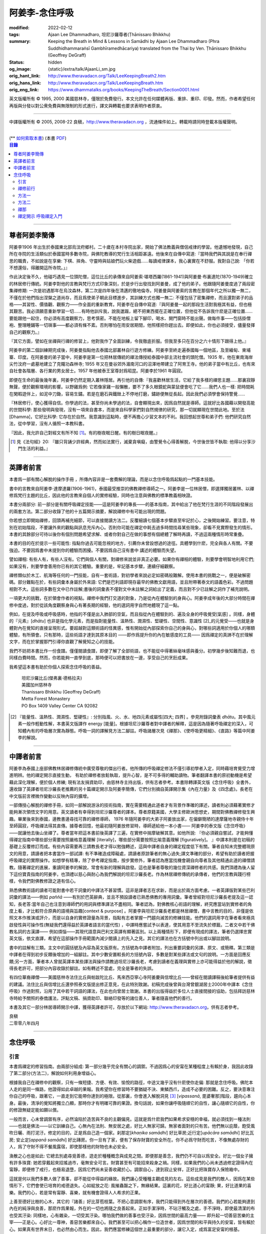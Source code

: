 阿姜李-念住呼吸
===============

:modified: 2022-02-12
:tags: Ajaan Lee Dhammadharo, 坦尼沙羅尊者(Ṭhānissaro Bhikkhu)
:summary: Keeping the Breath in Mind & Lessons in Samādhi
          by Ajaan Lee Dhammadharo (Phra Suddhidhammaraṅsī Gambhīramedhācariya)
          translated from the Thai by Ven. Ṭhānissaro Bhikkhu (Geoffrey DeGraff)
:status: hidden
:og_image: {static}/extra/talk/AjaanLi_sm.jpg
:orig_hant_link: http://www.theravadacn.org/Talk/LeeKeepingBreath2.htm
:orig_hans_link: http://www.theravadacn.org/Talk/LeeKeepingBreath.htm
:orig_eng_link: https://www.dhammatalks.org/books/KeepingTheBreath/Section0001.html


.. raw:: html

   <div class="columns">
     <div class="column has-background-grey-lighter is-two-thirds">

.. raw:: html

   <div class="container has-text-centered">
     <p class="title is-2">念住呼吸與禪定開示</p>
     [作者]阿姜李-達摩達羅
     <br>
     [英譯]坦尼沙羅尊者
     <br>
     [中譯]良稹
     <br>
     <strong>
       Keeping the Breath in Mind and Lessons in Samādhi
       <br>
       by Ajaan Lee Dhammadharo
       <br>
       Translated from the Thai by Ṭhānissaro Bhikkhu
     </strong>
   </div>

.. raw:: html

   </div>
   <div class="column has-background-light">

英文版權所有 © 1995, 2000 美國慈林寺，僅限於免費發行。本文允許在任何媒體再版、重排、重印、印發。然而，作者希望任何再版與分發以對公衆免費與無限制的形式進行，譯文與轉載也要求表明作者原衷。

----

中譯版權所有 © 2005, 2008-22 良稹，http://www.theravadacn.org ，流通條件如上。轉載時請同時登載本版權聲明。

.. raw:: html

   </div>
   </div>

----

.. container:: container has-text-right

   (\*\* `如何索取本書 <{filename}/pages/wave-books%zh-hant.rst>`_)   (本書 `PDF <{static}/extra/talk/pdf/LeeKeepingBreath-zh-hant.pdf>`__)

.. contents:: 目錄

----

.. https://stackoverflow.com/a/59447534
   Center image in Bulma

.. container:: columns is-flex is-centered

   .. image:: {static}/extra/talk/AjaanLeesitsmall.jpg
      :alt: 阿姜李

尊者阿姜李簡傳
++++++++++++++

阿姜李1906 年出生於泰國東北部烏汶府鄉村。二十歲在本村寺院出家，開始了佛法教義與僧侶戒律的學習。他遺憾地發現，自己所在寺院的生活類似於泰國當時多數寺院，與佛陀教導的梵行生活相距甚遠。他後來在自傳中寫道:『當時我們與其說是在奉行禪思的職責，不如說是在享樂: 下棋、摔角、守靈時與姑娘們玩火柴遊戲……每讀戒律課本，我心裏實在不舒服。我對自己說: 「你若不想還俗，得離開這所寺院。」』

作此決定後不久，他碰巧遇見一位頭陀僧，這位比丘的承傳來自阿姜索·堪塔西羅(1861-1941)與阿姜曼·布裏達陀(1870-1949)確立的林居修行傳統。阿姜李對他的言教與梵行方式印象深刻，於是步行出發找到阿姜曼，成了他的弟子。他跟隨阿姜曼度過了兩段密集禪修期: 一次是初遇那年在烏汶森林，第二次是四年後在清邁的徹地倫寺。阿姜曼與阿姜索的言教在那個年代之所以獨一無二，不僅在於他們指出涅槃之道尚存，而且爲使弟子朝此目標進步，其訓練方式也獨一無二: 不僅包括了密集禪修，而且還對弟子的品格——其習性、價值觀、觀察力——作全面的重新教育。阿姜李在自傳中寫道:『與阿姜曼一起的那段生活對我極其有益，但也極其艱苦。我必須願意重新學習一切……有時他訓斥我，說我邋蹋，總不把東西擺在正確位置，但他從不告訴我什麽是正確位置……要能跟他一起住，你必須有高度觀察力，思考慎密。不能在地板上留下腳印，喝水、開門窗時不能出聲。做每件事——包括掛僧袍、整理睡鋪等一切瑣事——都必須有條不紊。否則哪怕在雨安居期間，他照樣把你趕出去。即便如此，你也必須接受，儘量發揮自己的觀察力。』

『其它方面，譬如在坐禪與行禪的修習上，他對我作了全面訓練，令我徹底折服。但我至多只在百分之六十情形下跟得上他。』

阿姜李的第二個訓練期完成後，阿姜曼指點他去泰國北部叢林自行遊方修練。阿姜李至終走遍泰國每一個地區，及至緬甸、柬埔寨、印度。在阿姜曼的弟子當中，阿姜李是第一位把林居傳統的禪法傳授給泰國中部主流社會的頭陀僧。1935 年，他在東南海岸尖竹汶府一處墓地建立了克隴功森林寺; 1955 年又在曼谷郊外湄南河口的沼澤地帶建立了阿育王寺。他的弟子當中有比丘，也有來自社會各階層、各行業的男女居士。1957 年他被泰王室尊封爲昭昆。阿姜李於1961 年圓寂。

即便在生命的最後幾年裏，阿姜李仍然定期入叢林隱居。再引他的自傳:『我喜歡林居生活，它給了我多樣的禪思主題……那裏寂靜無聲，便於觀察環境的影響。以野雞爲例: 它若像家雞一般懶散，要不了多久眼鏡蛇與蒙鼠便會吃了它……我們人也一樣: 把時間耗在閑暇遊伴上，如泥中刀鋤，容易生鏽。若是在磨石與鐵銼上不停地打磨，鏽跡便無從長起。因此我們必須學會保持警覺……

『林居修行，使心獲得自信。你學過的法，甚至你尚未學過的法，自會顯現出來，因爲自然就是導師。這就好比各國藉以開發高能的世間科學: 那些發明與發現，沒有一項來自書本，而是來自科學家們對自然規律的研究，那一切就顯現在世間此地。至於法[Dhamma]，它好比科學: 它存在於自然。我意識到這點時，便不再擔心少習文本的不利。我回想起世尊和弟子們: 他們研究自然法，從中學習，沒有人循照一本教科書。

『因此，我允許自己對經文有所不知 [1]_。有的樹夜眠日醒。有的樹日眠夜醒。』

.. [1] 見《法句經》20: 『雖只背誦少許經典，然而如法實行，滅棄貪嗔癡，由警覺令心得善解脫，今世後世皆不執取: 他得以分享沙門生活的利益。』

----

英譯者前言
++++++++++

本書爲一部有關心解脫的操作手冊 ，所傳內容非是一套費解的理論，而是以念住呼吸爲起點的一門基本技能。

書中的言教來自阿姜李·達摩達羅(1906-1961)，泰國最受推崇的佛教禪修導師之一。阿姜李是一位林居僧，即選擇獨居叢林、以禪修爲梵行主題的比丘，因此他的言教來自個人的實修經驗，同時也注意與佛教的標準教義相映證。

本書分兩部分: 前一部分是有關呼吸禪定技能——這是阿姜李的專長——的基本指南，其中給出了他在梵行生涯的不同階段發展出的兩套方法。第二部分收錄了他的十五篇開示摘要，解說禪修中有可能出現的問題。

你若想立即開始禪修，回頭再補充細節，可以直接閱讀方法二。反覆細讀七個基本步驟直至牢記於心，之後開始練習。要注意，特別在初始階段，不要讓外來的觀點與訊息充斥內心。否則你可能在禪定中耗去過多時間找尋某些現象，卻看不見實際發生的情形。本書的其餘部分可待以後你有個別問題希望求解、或者你對自己在做的事想有個總體了解時再讀，不過這兩種情形時常重疊。

本書的目的在於提示一些可能性: 指點你過去可能忽視的地方，引薦你未曾設想過的途徑。具體學到什麽，完全與各人有關。不要強迫。不要因爲書中未提到你的體驗而困擾。不要因爲自己沒有書中 講述的體驗而失望。

譬如禪相: 有些人有，有些人沒有。它們與個人有關，對禪修來說並非真正必要。如果你有禪相的體驗，則要學會明智地利用它們;如果沒有，則要學會善用你已有的其它體驗。重要的是，牢記基本步驟，連續仔細觀察。

禪修類似於木工、航海等任何的一門技能，自有一套術語，對初學者來說必定如密碼般難解。使用本書的挑戰之一，便是破解密碼。部分難點在於，有些詞彙本身屬於外來語: 它們是巴利語即現存最早的佛教文獻用語，並且附帶著泰文的語義色彩。不過問題相對不大。這些詞多數在文中已作註解;書後的詞彙表不僅對文中未註解之詞給出了定義，而且對不少已註解之詞作了補充說明。

一項更大的挑戰，在於領會作者的視點。禪修中我們打交道的對象，乃是從內在體驗到的身與心。阿姜李成年後的大部分時間在禪修中度過，對於從該角度觀察身與心有著長期的經驗，他的選詞用字自然地體現了這一點。

例如，在提及呼吸或呼吸感時，他指的不僅是出入肺部的空氣，而且指從內在體驗到的、遍及全身的呼吸覺受[氣感] 。同樣，身體的『元素』[*dhātu*] 也非是指化學元素，而是指對能量性、溫熱性、潤濕性、堅硬性、空間性、意識性 [2]_的元覺受——也就是身體對內在覺知的直接呈現形式。要超越對這類術語的怪異感，惟有開始從內部探索你自己的身與心，對哪些詞適用於你個人的哪類體驗，有所領會。只有那時，這些術語才達到其原本目的 ——即作爲提升你的內在敏感度的工具—— 因爲禪定的真諦不在於理解文字，而在於掌握那門引導你直觀了解覺知之心的技能。

我們不妨把本書比作一份食譜。僅僅閱讀食譜，即便了解了全部術語，也不能從中得著絲毫味感與養分。初學幾步後知難而退，也同樣白費時間。然而，你若能夠一直學到底，那時便可以把書放在一邊，享受自己的烹飪成果。

我希望這本書有助於你個人探索念住呼吸的善益。

    | 坦尼沙羅比丘(傑弗裏·德格拉夫)
    | 美國加州慈林寺
    | Thanissaro Bhikkhu (Geoffrey DeGraff)
    | Metta Forest Monastery
    | PO Box 1409 Valley Center CA 92082

.. [2] 『能量性、溫熱性、潤濕性、堅硬性』: 分別指風、火、水、地四元素或屬性[四大; 四界] 。參見附錄詞彙表 *dhātu*。其中風元素一般作輕動性解，本書英文版譯作 energy [能量]。根據坦尼沙羅尊者對中譯者的解釋，這是因為隨著呼吸禪定的深入，可知體內有的呼吸層次實為靜態。呼吸一詞的譯解見方法二腳註。呼吸諸層次見《禪那》、《使呼吸更精細》、《直路》等篇中阿姜李的解說。

----

中譯者前言
++++++++++

阿姜李為泰國上座部佛教林居禪修傳統中廣受尊敬的傑出行者。他所傳的呼吸禪定修法不僅引導初學者入定，同時藉培育覺受力增進明辨。他的禪定開示直接生動， 有助於禪修者放鬆執取，提升心智，是不可多得的輔助讀物。筆者翻譯本書的原初動機是希望藉此深化理解，便於個人修練; 現有法友捐資助印，由慈林寺主持出版，供有志者參考。本書除轉譯英文版《念住呼吸》全書外，還收錄了英譯者坦尼沙羅長老推薦的另十篇禪定開示及阿姜李簡傳，它們分別摘自英譯開示集《內在力量》及《四念處》。長老在中文版前言裡微作變動以反映內容的擴增。

一部傳授心解脫的禪修手冊，如同一部解說游泳的技術指南，實在需要精通此道者才有背景作準確的譯述，讀者則必須藉著實修才能夠漸次領悟文字的用意。英文讀者有幸得到坦尼沙羅尊者的譯本。尊者原籍美國，大學主修歐洲思想史，期間對佛教禪修發生興趣。畢業後來到泰國，邊教書邊尋找可靠的禪修導師， 1976 年隨阿姜李的大弟子阿姜放出家，在偏僻簡陋的達摩薩地寺親侍十年至師圓寂，呼吸禪法得其直傳。據尊者回憶，他最初隨阿姜放修習時，導師遞給他一本小書—— 阿姜李的泰文版《念住呼吸》——就讓他去後山坐禪了。尊者當年把這本書前後英譯了三遍，在實修中揣摩破解其意。如他所說: 『你必須親自嘗試，才能夠懂得禪定指南中哪些部分需要按照嚴格意義理解 [literally]，哪些部分需要按照比喻意義理解 [figuratively]。 』中譯本則是在初稿的基礎上反覆修訂而成。有些內容需要再三請教長老才得以勉強轉述，這與中譯者自身的禪定程度低下有關。筆者自知未完整體現原文的用意，請讀者把本書當作一部試譯: 有不準確造成障礙處，請讀者原諒筆者的無心過失;譯文準確的部分，希望有助於讀者把握呼吸禪定的實際操作。如想學有精專，除了參考禪定指南，按步實修外，筆者認為應當找機會親自向尊者及其他精通此道的禪僧請教。隨著禪定的進展，重讀阿姜李的解說，常會有新的理解與啟發。這也是筆者尊敬的幾位資深禪修者的共感。我們頂禮為後人留下這份寶貴指南的阿姜李，也頂禮以慈心與耐心為我們解說的坦尼沙羅長老。作為林居禪修傳統的承傳者，他們的言教與踐行榜樣，令我們對佛教修證之道有信心。

熟悉佛教術語的讀者可能對書中若干詞彙的中譯法不甚習慣。這非是譯者志在求新，而是出於兩方面考慮。一者英譯版對某些巴利詞彙的譯法——例如 *paññā* ——有別於巴英辭典，並且不預設讀者已熟悉佛教的專用詞彙。筆者曾經對坦尼沙羅長老提及這一認知，長老答:當年自己也注意到導師們的用詞與標準譯法不盡相同。筆者認為，對佛教核心術語的理解，終究應當站到實修者的角度上看，才比較符合原典的語境與旨趣[context & purpose] 。阿姜李與坦尼沙羅長老都是林居禪僧，書中言教的目的，非僅是依照文本作推演或評介，而是以自身的實修證量為背景，指點有志者掌握一門趨向滅苦的修練技能。他們的選詞用字在筆者看來極具啟發性與可操作性(無疑我們還得益於英譯者語言的當代性) ，中譯時應嘗試予以表達，使其用意不至流失於標籖。二者文中若干佛教名詞的古漢譯—— 例如煩惱——其現代語意與巴利文英譯有顯著區別。以上兩種情形下，即便有現成的譯法，筆者仍選擇忠實英文版，依文直譯，希望在這部操作手冊範圍內減少閱讀上的先入之見。其它的譯法也在方括號中列出或以腳註說明。

書中的註解有三類。主文中的圓括號及內容為英文版原有。方括號為中譯者附加，列出重要詞彙的另譯、原文、或簡釋。第三類是中譯者在得到初步反饋後增加的一組腳註。其中少數安置較長的方括號內容，多數是對某些譯法或文句的說明。一方面是回應反饋;另一方面，筆者本人曾就英譯本某些譯法與操作請教過坦尼沙羅長老，考慮到讀者在義理與實修上亦可能得益於他的解說，徵得長老許可，把部分內容收錄於腳註。如有轉述不當處，完全是筆者的失誤。

有四位華裔禪僧——美國慈林寺法住比丘與帕跋陀比丘、馬來西亞寧心寺阿姜慶與信增比丘——曾經在閱讀譯稿後給筆者提供有益的建議。法住比丘與信增比丘還參照泰文版提出修正意見，在此特別致謝。初稿完成後曾與台灣曾銀湖居士2000年中譯本《念住呼吸》作過對照，沿用了其中若干詞語的譯法，在此也向曾居士致謝。本書的出版得益於多位人士直接間接的協助，包括拜訪慈林寺時給予關照的泰僑護法，評點文稿、捐資助印、聯絡印發等的諸位善人，筆者隨喜他們的善行。

本書及其它一部分林居導師開示中譯，獲得英譯者許可，存放於以下網站: http://www.theravadacn.org，供有志者參考。

.. container:: container has-text-right

   | 良稹
   | 二零零八年四月

----

念住呼吸
++++++++

引言
####

本書爲禪定的修習指南。由兩部分組成: 第一部分幾乎完全有關心的調禦。不過因爲心的安甯在某種程度上有賴於身，我因此收錄了第二部分(方法二)，解說如何利用身增益心。

根據我自己在禪修中的觀察，只有一條短捷、方便、有效、愉悅的路徑，中途又幾乎沒有什麽使你走偏: 那就是念住呼吸。佛陀本人走的是同一條路，他證得如此卓越的果報。我希望你在修習時不要猶疑不決、東鱗西爪，造成不必要的困難。反之，要決意專注你自己的呼吸，跟著它，一直走到它能帶你達到的極限。從那裏，你會進入解脫洞見 [3]_ [*vipassanā*, 毘婆奢那]階段，趨向心本身。最後，清淨的覺知將獨立凸顯，那時你才有明確可靠的果證。換句話說，如果你讓呼吸隨順它的自性，讓心隨順它的自性，你的修證無疑定能如願以償。

一般而言，心未曾調禦有序，必然淪陷於造苦與不良的主觀偏見。這就是爲什麽我們如果希求安穩的幸福，就必須找到一種法則——也就是佛法——以它訓練自己。心無內在法則、無安居之處，好比人無家可歸。無家者面對的只有苦。他們無以庇蔭，飽受風吹日曬、雨打泥汙。修定的目的，正是爲自己造一個家。刹那定[*khaṇika samādhi*] 好比草房;近行定[*upācāra samādhi*] 好比瓦房; 安止定[*appanā samādhi*] 好比磚房。你一旦有了家，便有了保存財寶的安全所在。你不必爲守財而吃苦，不像無處存財的人，爲了守財不得不餐風露宿，即使那樣他的財物也未必安全。

渙散之心也是如此: 它總去別處尋覓善德，遊走於種種概念與成見之間。即便那是善念，我們仍不可自以爲安全。好比一個女子擁有許多珠寶: 她若穿戴起來招搖過市，毫無安全可言。財寶甚至有可能招來殺身之禍。同樣，如果我們的心尚未透過修定證得內在甯靜，即便修了戒行，也極易退墮，因爲它們尚未妥善收藏於心。調禦自心，達到寂止安祥，正好比把珠寶存入保險箱中。

這就是何以我們多數人做了善事，卻不能從中得益的緣故。我們讓心受種種主觀成見的左右。這些成見是我們的敵人，因爲在某些情形下，它們會使已培育的戒德退失。心如綻放之花: 風摧蟲齧之下，無緣結果。這裏的花，好比道心的甯靜; 果，好比道果的喜樂。我們的心，若是常有甯靜、喜樂，就有機會證得人人希求的正果。

上善至德好比樹的心木，其它的『諸善』好比芽苞枝葉。不把心意調禦有序，我們只能得到外在層次的善德。我們的心若能夠達到內在的純淨與良善，那麽作爲果報，外在的一切也將隨之良善起來。正如手潔淨時，不玷汙觸及之處，手不淨時，即使最清潔的布也受其汙染: 同樣地，心有雜染，一切受其汙染。哪怕我們做的善事也受汙染，因爲世間的最高力量—— 即升起一切善惡苦樂的主宰——正是心。心好比一尊神，善惡苦樂都來自心。我們甚至可以把心稱作一位造世者，因爲世間的和平與持久的安甯，皆有賴於心。如果真有世界末日，也必然由心而生。因此，我們應當修練這個世上最重要的部分，讓它入定，成爲富足安甯的根基。

禪定是凝聚心的一切善巧潛能的方式。當這些潛能以適當比例匯集起來時，能夠給予你摧毀敵方的充足火力，這裏的敵方是指你的一切雜染 [4]_ 與無明心態。修行使你增長智慧，對善與惡、世與法培育起明辨。你的明辨好比火藥。假如你把火藥長期留著，卻不放進子彈——即入定之心裡，它會受潮發霉。或者不小心讓貪、嗔、痴之火佔了上風，它會在你的手中炸開。因此，不要延誤，把火藥放進彈頭，無論何時敵方(即雜染)發動進攻，你可以立即把它們擊倒。

調禦心定者，得其安止處。入定之心好比城堡; 明辨 [5]_ 好比武器。修定則好比爲自己造就一座安全的城堡，因此是一件十分重要、值得付出努力的工作。

正道初段——戒德，末段——明辨，成就這兩者不特別難。然而作爲正道中段的定力，卻需要花一些功夫培育，因爲這是一個促使心力成形的過程。修定好比在河中央打橋樁，自然是件難事。不過一旦心牢固就位，對戒德與明辨的增長是極其有益的。修戒德好比在河岸的近處打橋樁，修明辨好比在遠處打橋樁。但如果中段橋樁——即入定之心——不曾到位，你如何跨越苦的洪流?

要成就佛、法、僧的品質，我們只有一條路，那就是修心[*bhāvanā*]。 修練心，達到入定寂止，才能升起明辨。這裏所說的明辨並非指普通的分辨力，而是指直覺洞見，它完全來自與心直接打交道。譬如回憶宿世、了解衆生死後投生處、洗滌心的垢染之漏[*āsava*]: 這三種稱爲智眼[*ñāṇa-cakkhu*]的直覺，會對在心意領域訓練自己的人升起。不過，如果我們去從色、聲、香、味、觸當中尋求知見，其中又夾雜著種種概念，那就好比跟著『六師』學，是不可能明察真相的。正如佛陀早年曾師事六師，未能求得覺醒。他於是把注意力轉放在自己的心意上，獨自修練，以念住呼吸爲起點，一路走向終極目標。只要你仍從六塵[感官對象]中尋求知見，你就是在跟六師學。不過，當你把注意力聚焦於人人都有的這個呼吸，達到心寂止入定的地步，便有機會成就真智， 即: 清淨的覺知。

有些人相信他們無需修定，只修明辨即可證得明辨解脫 [6]_ 。 這根本不正確。無論是明辨解脫還是心解脫，兩者都以定爲基礎。它們只有程度上的不同。好比走路: 一般人不會只用一條腿走。哪條腿爲主只取決於個人的習慣、特性。

明辨解脫，乃是藉觀想世間事態的種種層面，令心漸漸平息寂止，升起直覺的解脫洞見[*vipassanā–ñāṇa*,毗婆奢那智] —— 即對四聖諦的透徹領悟。而心解脫則不涉及太多觀想，而是單純地令心寂止，達到安止定。從那裏出發升起直覺洞見，明察諸法實相。這便是心解脫: 先止後觀。

一個人飽讀經書，精通文義，可以正確闡明教義的種種要點，然而心無內在的凝聚處，則好比飛行員駕機，雖然明察雲層星座，卻不知降落跑道在何處。他會出大麻煩。飛得過高，便出了大氣層。他只得來回盤旋，直到燃料耗盡，墜毀荒野。

有些人學歷雖高，行爲卻不比野蠻人善良。這是因爲他們自以爲是、自命不凡。有些人自以爲學問、思想、觀點層次高，不屑修定，以爲有本事直證明辨解脫[慧解脫] 。實際上，他們正如看不見降落跑道的飛行員，在走向災難。

修習定力，正是在爲自己鋪一條降落跑道。明辨升起之時，你得以安穩解脫。

這就是我們何以想在佛法修持中圓滿成就，必須完整培育正道三部分——戒德、定力、明辨的緣故。否則我們怎能說自己已覺悟四諦?聖道必須由戒德、定力、明辨構成。我們不在內心培育它，便不可能領悟。不領悟，又如何放得開?

我們多數人，一般而言樂見成果，不願築基。我們也許一心想要善德、清淨，但如果根基尚未完成，仍將繼續貧匱。好比愛錢財卻不願做工的人，怎麽可能是敦厚良民? 一旦心有匱乏，轉而墮落犯案。同樣地，我們在佛教行持上既想得正果，又不願做工，就得繼續貧匱。只要內心貧匱，即便知道不對，仍然注定去外界追求貪欲、私利、地位、享樂、讚譽等世間誘惑。因爲我們並無真知，這也意味著我們的所作所爲非出自真心。

聖道永遠真實不虛。戒德爲真、定力爲真、明辨爲真。不過，我們自己若不真，就見不著任何真品。我們在戒德、定力、明辨的修持上若不真心，作爲果報，只能得到贗品。用贗品時必然苦。因此我們必須真心實意。真心才能夠嘗得法味，這個滋味遠勝於世上的一切美食佳餚。

因此，我編寫了以下兩份念住呼吸的指南。

.. container:: container has-text-right

    | 祝 甯靜
    | 阿姜李·達摩達羅
    | 曼谷 波羅尼瓦寺
    | 1953 年

|

.. [3] 『清淨的覺知』[*buddha*]: pure knowing，據坦尼沙羅尊者，是指純淨、不混雜任何心理活動[mental activity]的覺知。中部49《梵天請經》中提到的『無表面、無邊際、光明遍照的意識』，即是此覺醒的覺知 [awakened awareness]。

.. [4] 『雜染』: 巴利文 *kilesa*; 英譯 defilement; 古漢譯『煩惱』。錫蘭佛教出版社[BPS]的英文佛教辭典作汙染心的不善巧素質解; 巴利聖典學會[PTS]巴英辭典作汙染、不純、道德上的低落、貪欲 、障礙解。本書中的『煩惱』依商務印書館《現代漢語詞典》[1993]作『煩悶苦惱』解。

.. [5] 『明辨』: 巴利文 *paññā*; 該詞一般譯作『智慧』或『慧』; 梵文音譯般若。英文多譯作 wisdom; BPS與PTS辭典的義譯還包括 understanding /knowledge /insight [領悟; 智識; 洞見]; 本書英文版譯作discernment[識別; 分辨力]。據坦尼沙羅尊者對中譯者的解釋，與 *paññā* 同源的巴利文動詞 *pajānāti* 意爲分辨，把原本含混、不明顯的事物分辨清楚; wisdom 則無相應的動詞，易被理解爲某種頓現而抽象的靈感。從禪修者的角度追究 *paññā* 之意，乃是對禪定業處連續作細微深入的觀察與分辨[*pajānāti*] 的能力，因此可作爲一門技能逐步修練。中文的『智慧』與 wisdom 近似，亦無相應動詞。作爲實修指南，筆者在本書範圍內選擇以『明辨』譯之，以提示漸次分辨的動作在禪觀中的重要性。爲保持一致，本書把 *paññā-vimutti* 試譯爲『明辨解脫』。

       尊者曾提到: 早期跟隨阿姜放習禪時，導師常說用你的 *paññā* ，用你的 *paññā* 。當時我只知 *paññā* 等於wisdom，心想我才出家，哪有wisdom，就對導師說，我沒有 *paññā* 。阿姜放說，你當然有 *paññā* ，你是人，當然得有點 *paññā* 。於是我意識到，它可能不是wisdom。

.. [6] 『明辨解脱』[*paññā-vimutti*]: 慧解脫; 藉由明辨達到解脱。『心解脱』[*ceto-vimutti*]: 藉由心寂止達到解脫。

----

禪修前行
########

我現在解說如何修習禪定。開始前，跪下來，雙手合十置於心前，虔誠禮敬三寶，口誦下文:

    | **Arahaṃ sammā-sambuddho bhagavā**:
    | **Buddhaṃ bhagavantṃ abhivādemi**
    | 薄伽梵 [7]_ 是阿羅漢、正自覺者:
    | 我頂禮佛陀、薄伽梵。(一拜)
    | **Svākkhāto bhagavatā dhammo**:
    | **Dhammaṃ namassāmi**.
    | 法由薄伽梵善說:
    | 我崇敬法。(一拜)
    | **Supaṭipanno bhagavato sāvaka-saṅgho**:
    | **Saṅghaṃ namāmi**.
    | 薄伽梵的僧伽弟子行道正善:
    | 我禮敬僧伽。(一拜)

以你的意、語、行表達對佛陀的敬意:

    | **Namo tassa bhagavato arahato sammā-sambuddhasa**.
    | 禮敬薄伽梵、阿羅漢、正自覺者。 (三遍)

歸依三寶:

    | **Buddhaṃ saranaṃ gacchāmi**.
    | **Dhammaṃ saranaṃ gacchāmi**.
    | **Saṅghaṃ saranaṃ gacchāmi**.
    | 我歸依佛。我歸依法。我歸依僧。
    | **Dutiyampi Buddhaṃsaranaṃ gacchāmi**.
    | **Dutiyampi Dhammaṃ saranaṃ gacchāmi**.
    | **Dutiyampi Saṅghaṃ saranaṃ gacchāmi**.
    | 第二遍，我歸依佛。第二遍，我歸依法。第二遍，我歸依僧。
    | **Tatiyampi Buddhaṃsaranaṃ gacchāmi**.
    | **Tatiyampi Dhammaṃ saranaṃ gacchāmi**.
    | **Tatiyampi Saṅghaṃ saranaṃ gacchāmi**.
    | 第三遍，我歸依佛。第三遍，我歸依法。第三遍，我歸依僧。

接着，如此決意:

    | 我歸依佛——佛陀的清淨、無染。
    | 我歸依法——法義、修行、正果。
    | 我歸依僧——證得四果的聖弟子。
    | 從今起直至命終。
    | **Buddhaṃ jīvitaṃ yāva nibbānaṃ saraṇaṃ gacchāmi**.
    | **Dhammaṃ jīvitaṃ yāva nibbānaṃ saraṇaṃ gacchāmi**.
    | **Saṅghaṃ jīvitaṃ yāva nibbānaṃ saraṇaṃ gacchāmi**.
    | 我以佛、法、僧爲依止與生命，從今起直至證得涅槃。

接下來，依你平常能夠持守的戒律形式，即五戒、八戒、十戒、或227戒，用一句願言，表明你持戒的心意:

    | **Imāni pañca sikkhāpadāni samādiyāmi**.
    | 我受持五戒。 (三遍) ( 這是持五戒者的願言。五戒包括: 戒奪取生命、戒偷盜、戒不當性事、戒謊言、戒醉品。)
    | **Imāni aṭṭha sikkhāpadāni samādiyāmi**.
    | (這是持八戒者的願言，八戒包括: 戒奪取生命、戒偷盜、戒性事、戒謊言、戒醉品、戒午後至天明之間進食[戒非時食] 、戒觀聽歌舞及裝飾美化身體、戒用奢適的高床高座。)
    | **Imāni dasa sikkhāpadāni samādiyāmi**.
    | (這是守十戒者的願言，十戒包括: 戒奪取生命、戒偷盜、戒性事、戒謊言、戒醉品、戒午後至天明間進食、戒觀聽歌舞、戒裝飾美化身體、戒用奢適的高床高座、戒受持金錢。)
    | **Parisuddho ahaṃ bhante**.
    | **Parisuddhoti maṃ buddho dhammo saṅgho dhāretu**.
    | 尊者，我是清淨的;
    | 敬請佛、法、僧憶持，我是清淨的。
    | (這是守227戒者的願言。)

現在，你已表明以純淨的意、語、行，歸依佛、法、僧的意願。頂禮三次。坐下來，合掌置於心前，端正思維，培育四梵住[四種崇高心境]: 慈、悲、喜、舍。把這些善念無偏倚例外地向一切眾生散佈，稱爲無量梵住之心。以下幾個簡短的巴利詞語可供有困難記憶者參考。

    | **Mettā** 慈心——仁慈、關愛，願自己與一切衆生幸福。
    | **Karuṇā** 悲憫——對自己對衆生有同情心。
    | **Muditā** 隨喜——對自己與他人的善德有欣賞、讚美之喜。
    | **Upekkhā** 舍離——對應當舍離的事物持平等無偏的心態。

.. [7] 『薄伽梵』: 具足吉祥者; 有一切福德者; 世尊。『阿羅漢』: 尊貴者; 應供。『歸依』: 以之爲安穩庇護。

----

方法一
######

以半蓮式單盤而坐，右腿在左腿之上，雙手掌心向上，置於腿根，右手疊左手之上。身體挺直，把心放在當前的任務上。合掌於心前表示敬意，憶念佛、法、僧的功德:

    | **Buddho me nātho. Dhammo me nātho. Saṅgho me nātho**.
    | 佛是我的依止，法是我的依止，僧是我的依止。

接下來在心裡默念:

    | **buddho, buddho; dhammo, dhammo; saṅgho, saṅgho.**
    | 『佛陀、佛陀; 達摩、達摩; 僧伽、僧伽。』[憶念佛法僧]

把手放回腿根，默想『佛陀』，三次。

接下來，默想出入息，成對數息。首先，隨著入息，默想『佛』，隨著出息，默想『陀』，作十次。再開始: 隨著入息，默想『佛陀』，隨著出息，默想『佛陀』，作七次。再開始: 隨一次出入息，想一次『佛陀』，作五次。再開始: 隨一次出入息，想三次『佛陀』，如此作三次出入息。

現在你可以停止數息，只隨著入息、默想『佛』，隨著出息、默想『陀』。讓呼吸放鬆自然。使心保持完全靜止，專注於出入鼻孔的呼吸。出息時不要把心送出跟著它; 入息時也不要讓心跟進來。讓你的覺知寬廣、愉快、開放。不要過於強迫心。要放鬆。想像你置身於廣闊空間中呼吸。使心保持靜止，好比海邊的一根木樁: 漲潮時不上升; 退潮時也不下沈。

當你達到這個靜止層次時，可以停下不想『佛陀』了，只單純地覺知呼吸的感受。

接下來，慢慢地把注意力引向內部，聚焦於諸種呼吸層次——那些能夠升起種種直覺功能的重要層次;直覺功能包括: 天眼智、天耳智、他心智、回憶前生的智能[宿命智]、了解不同的人與動物死後重生處的智能[生死智]、了解與身相聯並能爲身所用的諸元素或潛力的智能[神足智]。這些元素來自呼吸[氣]的本位[the bases of the breath]。第一本位: 把心定於鼻端，接著慢慢移至前額中央，即第二本位。保持覺知的寬廣。讓心在前額停留片刻，再把它帶回鼻端。繼續在鼻端與前額間將其來回移動，如上下爬山一般，做七次。接著讓它停駐在前額。不要讓它回到鼻部。

從此處，讓它移動到第三本位: 頭頂中央，在該處停駐片刻。保持覺知的寬廣。從該部位吸氣，讓它傳遍整個頭部，片刻後使心回到前額中央。在前額與頭頂之間把心來回移動七次，最後讓它停駐在頭頂。

接下來，把它帶入第四本位: 腦中央，讓它靜止片刻，之後把它帶出，回到頭頂。在這兩處之間來回移動它，最後讓它定駐於腦中央。保持覺知的寬廣。讓腦內精細的呼吸[氣]傳到頭部以下的身體各部位。

當你達到這一步時，可能會發現呼吸[氣]開始升起種種禪相[*nimitta*]， 例如見到或感覺到頭內部有熱、冷、或麻刺感。你可能看見一團蒼白模糊的蒸氣、或者看見自己的頭骨。即便如此，也不要讓自己受任何現象的影響。你若不要禪相出現，可作深長呼吸，直入內心，它會立即消失。

見到禪相出現時，要帶著念住，把覺知聚焦其上——但確定一次只觀察一種禪相，選最舒服的那一個。一旦你掌握住它，便要把它擴大，使它大如你的頭部。明亮色白的禪相於身心有用: 它是一種純淨的呼吸[氣]，可以清洗體內血液，減少或消除身體的痛感。

當你使這團白光大如頭部之後，把它往下帶到第五本位: 胸部中央。等它牢固定駐後，就讓它擴展開來，充滿胸腔。使這團呼吸[氣]儘量發白發亮，之後讓呼吸[氣]與光亮兩者傳遍全身，外至每個毛孔，直到身體的不同部位如圖像般自行呈現。你若不想要這些圖像，作兩三次長呼吸，它們會消失。使你的覺知保持靜止而寬廣。對可能穿入呼吸[氣]的光亮之中的任何禪相，不要讓覺知攀附它或受其左右。審慎看守心。令它保持合一。令它連續專注單一所緣: 即精細的呼吸，讓這團精細的呼吸彌漫全身。

達到這一步時，知見將逐漸開始展現。身將輕安如絨毛。心得安息而清新——柔順、獨處、自足。身極度愉悅，心極度自在。

你如想獲得知見與技能，則要修習這些步驟，直到能夠熟練地進、出、安住。掌握這些步驟之後，你將能隨時升起呼吸[氣]禪相——即那個明亮的白色球體或光團。需要知見時，只要令心寂止，放開一切攀緣，只留下那團明亮與空性。想一兩次你欲知之事——內在外在、關己關他——該知識將會升起，或者意像將會顯現。爲了達到專精，如有可能你應當直接跟一位精擅此道者修習，因爲這等知見唯有來自禪定。

來自禪定的知見分兩類: 世俗知見[*lokiya*] 與出世知見[*lokuttara*] 。有了世俗知見，會升起執取，執取你的所知所見，執取那些顯現出來爲你升起知見的事物。你的知見，和透過你的技能的功力給你知見的事物，乃是真與假的混合體——但此處之『真』，也只是心造作層次上的真，任何造作的事物本質上是易變、不穩定、無常的。

因此，當你希望進一步達到出世層次時，就把你的一切所知所見匯集成爲單一所緣 —— 即一所緣性[*ekaggatārammaṇa*] —— 看見它們都有同樣的本質。把你的一切知與覺聚集在那同一點，直到你明察真相: 這一切事物僅僅是依其本性，在升起、消逝。不要試圖抓住你的那些覺知對象——即所緣——把它們當成是你的。不要試圖抓住來自內在的知見，把它們當成是你自己的。讓這些事物隨其自性運作。抓住所緣，便抓住了苦。抓緊知見，它將轉成苦因。

因此: 入定寂止之心，升起知見。該知見即是道。所有來之即去、給你知見的事物，都是苦。不要讓心抓緊它的知見。不要讓心抓緊顯示出來給你知見的諸所緣。讓它們隨其自性。使你的心有自在感。不要抓緊心，也不要臆想它該這樣那樣。只要你還在臆造自我，你便受無明[*avijjā*]之苦。當你真正了解這一點時，出世知見將會在內心升起——那是最尊貴的善德，是一個人所能經歷的至高喜樂。

總結起來，修持的基本步驟如下:

一、從內心除去一切不良所緣。

二、使心住於善所緣。

三、把諸善所緣匯集成單一所緣——即禪那的一所緣性。

四、觀此單一所緣，直到你看見，它如何是 **aniccaṃ**:無常; **dukkhaṃ**:苦; **anattā**: 非我亦非任何人——空性、虚空。

五、讓一切好壞所緣順其自性——因爲好壞共存，本質等同 [8]_ 。 讓心順其自性; 讓覺知順其自性。覺知不生不滅。這就是寂靜法[*santi-dhamma*] ——寂靜的實相。它知善，但覺知非善、善非覺知。它知惡，但覺知非惡、惡非覺知。換句話說，覺知既不執取知識，也不執取被覺知的事物。它的本質真正具元素性[*dhātu*] ——如蓮葉上的水珠，無瑕純淨。這就是何以稱它爲 **asaṅkhata-dhātu** [9]_ 之故: 非造作的真元素。

當你能走過這五步時，你將發現殊勝的體驗在內心顯現，那就是你的止觀禪修所成就的技能與波羅蜜[圓滿]。你會證得前述的兩類善果: 世俗善果，爲你自己、也爲全世界的衆生帶來身的安甯; 出世善果，爲你帶來心的安甯，帶來寂靜、清涼、綻放的喜樂，直趨涅槃，遠離生老病死。

以上是呼吸禪定主要原理的簡要闡述。你把這些原理應用於實修時如有疑問或困難，希望直接向傳授此道的人士學習，我願意盡力助你，以便大家同證佛陀教導的甯靜與安詳。

多數人會覺得比起上述的方法一，下文的方法二較爲易學、放鬆。

.. [8] 『好壞共存，本質等同』: 據英譯者，這是指從三相角度，好壞所緣皆爲無常、苦、非。

.. [9] 『 *asaṅkhata-dhātu* 』: 非造作的元素。涅槃同義詞。

----

方法二
######

有七個基本步驟:

一、起始作三次或七次長呼吸，隨著入息、默想『佛』，隨著出息、默想『陀』。保持禪定用詞的音節與呼吸等長。

二、對每一次出入息有清晰的覺知。

三、隨著出息、入息，觀察它舒適與否、是窄是寬、是順暢還是堵塞、是快是慢、是長是短、是暖是涼。呼吸若不舒順，便作調節、直至舒順爲止。例如，長入息、 長出息自感不適，則嘗試短入息、短出息。

一旦呼吸有舒順之感，則要讓這股舒順的呼吸感傳到身體的不同部位。起始，從後腦根部[base of the skull] 吸入氣感，讓它沿脊柱一直流傳下去。接下來，你若是男性，則讓它沿右腿下傳至足底，至趾尖而外出。再一次，從後腦根部吸入氣感，讓它沿脊柱下傳，沿左腿下傳，至趾尖而外出(女性則從左側開始，因男女經絡有別) 。

接下來，讓來自後腦根部的呼吸[氣] 沿雙肩下傳，經雙肘、雙腕，至指尖而外出。讓氣息自喉根進入，沿著位於前身的中央經絡下傳，穿過肺部、肝部，一路下傳至膀胱與直腸。從前胸正中央吸氣，讓它一路下行至腸道。讓所有這些氣感傳播開來，使之融會貫通、一齊流動，你的安甯感將大有增進。

四、學會四種調息法:

(1) 長入息、長出息，

(2) 長入息、短出息，

(3) 短入息、長出息，

(4) 短入息、短出息。

選擇最舒適的方式呼吸。學會以四種方式舒適地呼吸更佳，因爲你的身體狀態與你的呼吸[氣]一直在變。

五、對心的本位[bases]或者說聚焦點——即呼吸[氣]的停靠點[resting spots]——熟悉起來，其中哪個本位感覺最舒適，就把你的覺知定駐在那裏。這些本位當中有以下幾個:

(1) 鼻端;

(2) 頭部中央;

(3) 上顎;

(4) 喉根;

(5) 胸骨下端;

(6) 臍部(或略上於臍部之處) 。

如果你常患頭痛症或神經官能症，便不要把注意力集中在喉底以上的任何本位。不要強力呼吸，也不要使自己進入呆滯或催眠的狀態 [10]_ 。流暢自然地呼吸。讓心對呼吸有自在感，但不要耽於舒適而走神。

六、擴展你的覺知——即你的覺受意識，使之遍及全身。

七、使全身各處的氣感融會貫通，讓它們一齊舒暢流動，同時使覺知保持儘可能寬廣。你對身體的某些呼吸層次已有所了解，一旦對它們有了全面的覺知，你也會了解其它的諸種層次。呼吸[氣] 在本質上有多種層面: 有經絡內部流動的氣感，有圍繞經絡流動的氣感，也有從經絡向每個毛孔傳行的氣感。有益與有害的氣感依其本性相互混雜。

總結起來: (1) 爲了改善身體各處現存的能量，助你克服疾病與苦痛; (2) 爲了澄清內心已有的知見，使它成爲培育趨向解脫與心清淨之技能的基礎——你應當把這七個步驟常記在心，因爲它們對呼吸禪定的每一個層次都是絕對基本的。把握了這七個步驟時，你便已開闢了一條主道。至於那些旁路小徑——即呼吸禪定的附産物——它們爲數不少，但實際上並不重要。堅守這七個步驟，勤於修習，則可以確保安全。

一旦學會把呼吸調禦有序，就好比你把每個家庭成員調禦有序。呼吸禪定的附産物好比外人: 換言之是訪客。一旦自家人舉止得當，來客也不得不遵守規矩。

此處的『客』，是指禪相[*nimitta*]以及有可能穿入所觀呼吸之範疇內的異常之氣: 種種來自呼吸的禪相，可能爲視像—— 比如光亮、人獸、你自己等等;也可能爲聲音——比如人聲，有的你識得、有的不識。某些情形下禪相可能爲氣息——芬芳之香或腐屍之臭。有時，入息可能令你有全身飽足之感，以至於不知饑渴。有時呼吸[氣]可能向全身傳送暖、熱、冷、麻等覺受;有時能使過去從未遭遇的事物，突然出現在心裏。

所有這些都歸爲來客。接待來客之前，必須把你的呼吸[氣]與你的心調理得有序、安穩。接待這些來客時，首先必須把它們置於你的掌控之下。你若掌控不了，便不要與它們打交道。它們有可能引你走上歧路。不過，你若駕馭得當，它們以後可以爲你所用。

駕馭之意是，藉著意念的力量[ *paṭibhāga nimitta* ，似相] 隨心所欲作變化——把它們縮小、放大，送到遠處、帶到近處，令它們出現、消失，把它們送出去、領進來。只有那時，你才能利用它們來訓練心。

你一旦掌握了這些禪相，它們將會提升感知功能: 閉眼而視的能力; 聽遠處之聲、嗅遠處之香的能力; 品嘗空中存在的諸種元素，藉以克服體內饑餓與欲望感的能力; 隨意升起某些覺受的能力——想涼即涼、想熱即熱、想暖即暖、想有力即有力——因爲世間可爲你身體所用的種種元素會來到、出現於你的體內。

心也將得到提升，有力量開發智眼[*ñāṇa-cakkhu*]: 宿世智、生死智、漏盡智。你若是機智靈活，就可以接待這些來客，安排它們在你家裏做工。

以上爲呼吸禪定附産物當中的幾種。你在修習時如果遇上，要作詳盡觀察。不要因其顯現而生喜。也不要因之生嗔或故意視而不見。使心保持平和、中立、慎密。無論出現什麽，要仔細考察，看它是否可信。否則它可能把你引向錯誤的假設。是好是壞、是對是錯、是高是低: 一切取決於你的心是機敏還是遲鈍、你有多少才能。你若不開竅，哪怕尊貴之事也會變得低俗，善事轉成惡事。

一旦了解了呼吸諸層次及其附産物，即可望證得四聖諦之智。此外你還可以消解體內升起的疼痛。在這副藥裏，念住是活性成分，呼吸[氣]是溶劑。念住可以洗滌、淨化呼吸。純淨的呼吸可以洗滌全身的血液，血液清潔之後則可以消解身體的許多疾病與苦痛。譬如你有神經官能症，它會消解。此外，體格會強健起來，令你的健康與安甯感大有增進。

身體感受良好時，心得以安定歇息。心在歇息後，你就獲得力量: 坐禪時消解一切痛感，讓你久坐。身離痛時，心離五蓋[*nīvaraṇā*] 。身心兩者有力量。此謂定力[*samādhi-balaṃ*] 。

當你的定力強到這一步時，可以從中升起明辨: 即對苦、苦因、苦的消解、苦的消解之道的洞見能力，此四諦盡見於呼吸之中。我們可作如下解說:

出入息爲苦 [11]_: 入息爲苦之生，出息爲苦之滅。對出入息無覺知，不解呼吸之本質，是爲苦因。入息時有覺知、出息時有覺知、明察呼吸之本質——如實知見呼吸真相——即爲八聖道道支[要素] 之一的正見。

了解哪些呼吸方式不舒適、了解如何改變呼吸、了解『那種呼吸不舒順;我需要這樣呼吸才有自在感』: 此爲正志。

尋想與正確評估呼吸諸層次: 這些心理素質爲正言。

了解如何利用呼吸淨化血液、如何讓這股純淨的血液滋養心肌、如何調息令身心輕安、如何調息令身與心有滿足與清新之感:此爲正命。

調整呼吸，直至令身心安適，未盡自在，則繼續努力:爲正精進。

隨時對出入息保持念住與警覺，了解呼吸諸層次——上行、下行的呼吸; 胃部、腸部的呼吸;沿肌肉流動並從各毛孔流出的呼吸 [12]_ ——隨著每次出入息，把握這些覺受:此爲正念。

心只專意與呼吸相關的事件，不把其它事扯進來干擾，直至呼吸趨向精細，入安止定，從中升起解脫洞見:此即正定。

心繫呼吸，是爲尋想[*vitakka* ，尋] 。調整呼吸，讓它傳播開來，是爲評估[*vicāra* ，伺] 。呼吸諸層次在全身自由流動時，身與心有滿足清新之感: 是爲喜[*pīti*] 。身心俱得休憩時，即有甯靜自在之感: 是爲樂[*sukha*] 。一旦有樂，心必然舒適地專意於單一對象，不追逐雜念: 是爲一所緣性[*ekaggatārammaṇa*] 。此五要素構成了正定初階[即初禪] 。

當聖道三部分——戒德、定力、明辨——在內心相互匯合、圓滿成熟時，你對呼吸諸層次將升起明覺，了解『這樣呼吸，引生善巧心態。那樣呼吸，引生不善巧心態。』你不牽扯在造作身的諸因——即呼吸一切層次——之中;不牽扯在造作語的諸因之中;不牽扯在造作心的諸因之中，無論是好是壞。你讓它們依自性運作: 是爲苦的消解。

四聖諦另一更簡要的表達方式如下: 出入息爲苦諦。不了解出息，不了解入息: 是爲苦因——即暗昧、癡迷的覺知。明察呼吸諸層次，達到不再執取、將其放開的地步，是爲苦的消解。對呼吸諸層次連續保持念住與警覺，是爲苦的消解之道。你能夠做到這一步時，便可以說自己在正確修習呼吸禪定。你有了辨識力，得以明見四諦。你能夠證得解脫。解脫之心，既不執取低層次的因果，即苦與苦因，也不執取高層次的因果，即苦的消解與消解之道。這樣的心，不執取引生知見的因、不執取知見、也不執取覺知。當你能把這三者區別開來，換言之，當你了解何者構成起始、何者構成終結、何者居中，依經偈所言: **sabbe dhammā anatta** ——『諸法非我』——任其自運時，你便掌握了解脫的技能。

執取我們賴以獲得知見的因，即元素、蘊、處 [13]_ ，即爲欲取[*kamūpādāna*]。執取知見，爲見取[*diṭṭhūpādāna*]。不了解清淨的覺知本身，爲戒禁取[*sīlabbatūpādāna*]。如此執取之下，我們必然爲造作身、語、意的因所迷惑，這些因皆來自暗昧的覺知[無明]。

佛陀是圓滿把握因果的大師，既不執取低層次因果、也不執取高層次因果。他超越了因、也超越了果。苦與樂，他運用自如，但不執取兩者。善與惡，他理解透徹; 我與非我，他兩者兼俱，但不執取任一。他對可作爲苦因的諸所緣運用自如，但不執取。作爲聖道的明辨智，他也運用自如: 他懂得內隱與外顯知見，以益傳法。苦的消解，他也運用自如，但不執取、不黏著: 因此我們能夠真正地說，他的成就圓滿無缺。

佛陀如此放開諸法之前，先致力於使它們充分展現。只有那時，他才能夠把它們放置一邊。他是在充裕中放開，不同於凡人出於匱乏而『扔下』。即使把諸法放開了，它們依舊爲他所用。他善修戒德、定力、明辨直至於證悟那一日成就圓滿，此後他從未將其摒棄，而是繼續利用戒德、定力、明辨的諸層次，直至般涅槃[*parinibbāna*] 那一日。即便在般涅槃的時刻，他也完全把握著禪定——換言之，他的徹底解脫發生在色界禪那與無色界禪那之間 [14]_ 。

因此我們不應排斥戒德、定力、明辨。有些人不願守戒，怕受約束。有些人不願修定，怕變癡變狂。事實真相是，我們平常早已既癡又狂，修定才是止息癡狂之道。正確地自我訓練之後，純淨的明辨才會升起，如寶石須經切磨方顯其閃光本性。這才是名副其實的明辨智。它因人而生，所謂各自證知[*paccattaṃ*]: 只有我們自己才能夠升起它、領悟它。

不過我們多數人，傾向於誤解明辨的本質。我們拿著摻雜著種種概念的仿冒明辨，壓制真明辨，好比有人在玻璃上鍍水銀後，看見了自己與他人的映影，便以爲找到了觀察真相的妙方。實際上，他不過如猴子觀鏡: 變一爲二，繼續玩賞鏡像，等到水銀褪去時，它不懂得鏡像的究竟來源，只得垂頭喪氣。當我們只憑著概念、先見，作想像、臆測，得到仿冒明辨時，也是如此: 等到面對死亡時，只得走向悲苦。

自然明辨的關鍵，唯在於修心，使它如鑽石般自放光明，明處暗處，熠熠生輝。鏡子只能在明處用，拿到暗處，根本照不見。而一塊自然發光的精雕寶石，則隨處明亮。佛陀教導說，世上無明辨穿透不了的封閉或秘密之處，便是此意。正是這塊明辨的寶石，助我們摧毀渴愛、執取、無明，成就至高的殊勝: 涅槃——遠離苦痛、死亡、湮滅、消亡——得不死之法[*amata-dhamma*] 。

一般來說，我們傾向於只關心明辨、解脫。乍一開始，就想學苦、無常、非我的教導——這種情形下，永遠不會成就。佛陀在教導諸行[造作] 無常之前，已經下功夫了解諸行，令它們顯現其恒常。在教導諸行皆苦之前，他已經把該苦轉成安樂。在教導諸法非我之前，他已經把非我轉成了我，因此才能夠看見隱藏於無常、苦、非我之中的恒常與真相。他接著把這所有的素質匯集爲一種。他把一切無常、苦、非我的事物，匯集爲同一類: 即世間角度的造作[*saṅkhārā*] ——世上到處等同的單一類別。至於常、樂、我，則屬於另一類: 法的角度的造作。接下來他把兩類都放開，不拘繫於『常』與『無常』、『樂』與『苦』、『我』與『非我』。這就是爲什麽我們可以說，他已證得解脫、清淨、涅槃，因爲他無需以任何方式執取任何造作，無論世間造作、法造作。

世尊修行的特點即是如此。不過我們自己修行時，多數人是一副胸有成竹的樣子，未曾開始，卻好像事畢功成。換言之，我們只想放開，證得甯靜與解脫。然而根基若不全面，我們的放開必然有缺隙: 我們的甯靜必然是片面的，我們的解脫必然是錯誤的。我們當中那些有誠意、一心想證最高果位者應當自問: 是否已打下良好的基礎? 不具備解脫與放開的良好基礎，又如何獲得自由?

佛陀教導說，戒德可以克服普通雜染，即我們言行中的粗糙錯失; 定力可以克服中等雜染，如感官之欲、惡意、昏睡、掉舉、疑; 明辨可以克服精細的雜染，如渴求、執取、無明。然而有些人雖然辨識敏銳，能夠闡明教義的細微之處，卻似乎無法擺脫憑著戒德即能夠克服的普通雜染。這說明他們的戒德、定力、明辨必有缺失。他們的戒德也許徒有其表，他們的定力也許存汙納染，他們的明辨也許像鍍水銀的玻璃，只是表面光亮: 這就是他們不能證果的緣故。他們的行爲正好比古諺: 刀不入鞘——高談闊論，心不能入定;巢外下蛋——只求外在善德，卻不修心入定; 沙上築基——於無實質的事物中尋求安穩。這一切做法注定招致失望。這樣的人還不曾找到有價值的依止。

因此，我們應當善築根基，有序安排修行因緣，因爲我們期望的一切成就果報，皆來自這些因緣。

.. container:: has-text-centered

   | **attanā codayattānaṃ**
   | **paṭimaṇse tamattan**
   | 自我警策。
   | 自我調禦 [15]_ 。
   | 開始自觀出入息。

.. [10] 『呆滯或催眠的狀態』[trance]: 據英譯者，這是指一類深度入定、但覺知範圍極其狹小的呆滯境界，其中有些可說是催眠態。此非正定。

.. [11] 『苦』: 巴利文名詞及形容詞 *dukkha* 。英文多譯作suffering[痛苦]或unsatisfactoriness[不滿]; 坦尼沙羅尊者則譯作stress 或stress and pain[緊張; 緊張與痛苦; 苦迫] 。尊者在對中譯者解釋時引用了另一位林居禪修導師之言: *dukkha* 指一切對心之擠迫。據相應部56.11 《轉法輪經》: 『此爲苦聖諦: 生苦、老苦、死苦，憂、哀、痛、悲、慘苦，與不愛者共處苦、與愛者離別苦、所求不得苦: 簡言之，五取蘊苦。』相應部22.86 《阿努樓陀經》中佛言:『無論過去現在，我講的只是，苦與苦的止息。』故 *dukkha* 之洞見位於整個佛教修持的核心。對五蘊的執取[即造苦之動作] 終由禪觀中得見。筆者認爲數種英譯法中stress直指禪觀之道，就中譯而言，『苦』或『苦迫』的內涵之寬泛使之爲合適的譯法。

        尊者對把 *dukkha* 英譯爲stress的另一解釋是,它把你從suffering的敘事感中分離出來。

.. [12] 此處對諸種呼吸之描述亦可見中部28 《象跡喻大經》: 『何爲內風元素？凡內在的、各自的、是風的、有風性的、被(執取) 維持的: 上行風、下行風、腹住風、腸住風、貫穿身體之風、入息、出息、或其它凡內在的、各自的、是風的、有風性的、被(執取) 維持的。此謂內風元素。』呼吸禪定中的『呼吸』一詞，因以觀出入息爲起點，故譯爲呼吸; 隨著禪定的深入，所觀的全身呼吸感更宜表述爲氣感、風感、能量。參見英譯者前言。某種層次上或與之類似的體驗是中華氣功之『氣』。佛教的觀息意在使之寂止，從此出發升起解脫知見。中部118《出入息念經》言: 『隨入息…出息修辨知[*pajānāti*] 全身…修平息身造作[身行] …修辨知心…修平息心造作[心行] …令心滿足…令心平定…令心解脫。』

.. [13] 『元素』[*dhātu*]: 又譯『界』或『屬性』: 指地、水、風、火、空間、意識。『蘊』[*khandha*]: 指色、受、想、行、識之五蘊。『處』[*āyatana*]: 官感及其對象, 即眼、耳、鼻、舌、身、意、色、聲、香、味、觸、法。見詞彙表各巴利名詞之註解。

.. [14] 見長部16《大般涅槃經》: 『於是薄伽梵即入初禪。自初禪出而入第二禪。自第二禪出而入第三禪…第四禪…空無邊緯度…識無邊緯度…無所有緯度…非想非非想緯度。他出該定境而入無想受緯度。…於是薄伽梵出無想受緯度而入非想非非想緯度。出非想非非想緯度而入無所有緯度…識無邊緯度…空無邊緯度…第四禪…第三禪…第二禪…初禪。出初禪而入第二禪…第三禪…第四禪。出第四禪後，他即刻徹底解脫。』

.. [15] 見《法句經》379: 『自我警策。自我調禦。自守、具念的比丘，將常住於樂。』

----

禪那
####

禪那[*jhāna*] 意謂全神貫注、聚焦於單一對象或所緣，譬如觀呼吸。

一. 初禪有五要素[五禪支] [16]_ 。

(1) 尋想[*vitakka*,尋]: 默想呼吸，直到能夠使心連續想著呼吸，不受干擾。

(2) 一所緣性[*ekaggatārammaṇa*,一境性]: 心繫呼吸。不讓它偏離，去追逐其它概念或所緣。監督你的思維，使之專意調息，直至氣息舒順。(心合一、隨氣安憩。)

(3) 評估[*vicāra*,伺]: 對如何讓這股舒順的呼吸感[氣感] 傳播開來，與體內其它的氣感相連，有所領會。讓這些氣感傳播開來，直到它們在全身相互貫通。一旦身體得到呼吸[氣] 的安撫，痛感將平息下來。身體將充滿良好的氣能。(心只關注與呼吸相關的事件。)

爲了升起初禪，必須把上述三要素匯合起來、作用於同一道呼吸流。這道呼吸流接著能把你一路帶到第四禪。

尋想、一所緣性、評估，此三者爲因。因緣俱熟之時，顯現以下果報——

(4) 喜[*pīti*]: 爲身與心一種強烈的滿足與清新之感，直趨內心，超乎一切。

(5) 樂[*sukha*]: 指由寂止、無擾而升起的身的安適感[*kāya-passaddhi*,身輕安]; 由自在、不亂、無擾、甯靜、提升而升起的心的滿足感[*citta-passaddhi*,心輕安] 。

喜、樂爲果。初禪的五禪支照此僅分兩類: 因與果。

隨著喜與樂的增強，呼吸愈加精細。入定持續的時間越長，果報越有力。你得以放下尋想與評估(前期的開路因素)——完全只依賴單一禪支即一所緣性——進入第二禪那(道心，果心)  。

二、第二禪那有三要素: 喜、樂、一所緣性(道心) 。這是指已嘗得初禪果報之心態。既入二禪，喜、樂愈強，這是由於兩者只依賴單一的因，即一所緣性，從此由它照料以下工作: 專注呼吸令它越來越精細，保持平穩寂止，身心兩者隨之都有清新自在之感。心較先前更加穩定、專注。隨著繼續專注，喜與樂越來越強，並開始擴張、收縮。繼續專注呼吸，把心移向更深，到達一個更精細的層次，藉此避離喜與樂的動態，於是入第三禪那。

三、第三禪那有兩要素: 樂與一所緣性。身安靜、不動、獨立。無痛感升起干擾它。心獨立、寂止。呼吸[氣] 精細、暢流、寬廣。有一團光亮，白如棉絨，彌漫全身，止息身心的一切不適感。繼續只管專意照料這團寬廣、精細的呼吸[氣] 。心有自由: 無過去、未來的雜念干擾它。心獨自凸顯而立。四屬性——地水火風——在全身相互和諧。幾乎可以說，它們在全身各處是純淨的，因爲呼吸[氣] 有力量掌控與照料其它屬性，維持其協調合作。一所緣性爲因，念住與之結合。呼吸[氣] 遍滿全身。念遍滿全身。

繼續朝內專注: 心明亮有力，身體輕。諸樂受靜止。身感穩定、均衡，覺知中無空檔遺缺 [17]_ ， 令你得以放開樂感。樂之諸相趨向靜止，緣自於四元素的平衡、不動。一所緣性作爲因，有力量更深沈地朝下專注，把你帶入第四禪那。

四、第四禪那有兩要素: 舍[*upekkha*] ; 一所緣性或念住。第四禪那的舍與一所緣性，高度專注有力: 堅實、穩固、確定。氣元素絕對寂止，無波動、逆流或間隙。心處於中性、寂止，無一切過去將來之想。構成當下的呼吸[氣] 處於靜止態，如風平浪靜之海天。你能夠遙知遠處的景觀與聲響，因爲呼吸[氣]平坦無波，其作用如電影屏幕，凡所投射，盡得清晰回映。知見在心中升起: 你覺知，但維持中性、寂止。心中性、寂止; 氣中性、寂止; 過去、現在、將來全部中性、寂止。這是定住於無擾、寂止之氣的真正的一所緣性。身內的各處之氣相互貫通，你得以透過每個毛孔呼吸。你不必經由鼻孔呼吸，因爲出入息與身內其它的氣層次形成了統一的整體。氣能的一切層次均衡、遍滿。四元素都有同樣的特性。心完全寂止。

.. container:: has-text-centered

   | **定力強大,光熠煜,**
   | **此爲了知大念處。**
   | **心放光華,**
   | **如日之光。**
   | **雲霧不蔽,**
   | **光照大地。**

心朝四面八方放射光明。由於念的貫注，氣明亮，心全然明亮。定力強大，光熠煜……指心有力量、有主權。四念處全部匯聚爲一處，不存在『那是身、那是受、那是心、那是法[心理素質] 』的分別感。無其爲四者之感。故稱大念處: 四者無分別。

.. container:: has-text-centered

   | **心有定力之故,**
   | **專注、集中、真實。**

念住與警覺匯集爲一: 一乘道[*ekāyana-magga*] 之意即在於此——四元素之間、四念處之間相互協調，四合爲一，引生高度的能量與警醒，它們就是驅盡一切迷濛黑暗的內在淨化之火[*tapas*] 。

隨著你進一步高度專注心的光明，功能將因放開一切攀緣而升起。心獨立，如登達頂峰者，有資格環顧四方。心的居住處——也就是支撐著心的凸顯與自由的氣—— 處於提升狀態，使心得以明見一切法的造作——即元素、蘊、處—— 的位置。正如帶著照相機上飛機的人，可以俯拍下方幾乎一切事物，同樣地，一位達到此階段即世間解境界者，可以如實地知見世界、知見法。

再者，屬於心的領域的另一類覺知，即所謂毗婆奢那智或解脫之技能者，也將顯現。身的元素或者說屬性將成就功能[*kāya-siddhi* ，身成就; 身悉地]; 心將成就韌力。需要世間或法的知識時，你便把心深沈有力地定聚於氣。隨著心的定力觸擊此純淨元素，直覺知見即在該元素中湧上來，如唱針觸擊唱片而發聲一般。一旦你的念注聚焦於一個純淨的對象，接下來你想見形則形現，欲聞聲則聲起，無論是遠是近、涉及世間或涉及法、關己關他、過去現在將來——無論你欲知何事。隨著你深沈入定，想著你欲知之事，它將會顯現。這便是智[*ñāṇa*] —— 一種能夠知解過去、現在、將來的直覺敏感性——一個唯有憑你自悟的重要的覺知層次。諸元素如穿行於空中的無線電波。如果你的心力與念力強大，你的技能高度發達，便可利用那些元素，使自己與整個世界相接觸，使知見得以在內心升起。

當你掌握了第四禪後，以之爲基礎，可發展八種技能[八明]:

一、毗婆奢那智[*vipassanā–ñāṇa*]: 對身心現象之生、住、滅的明晰的直覺洞見。這是一類特殊的洞見，它完全來自修心。它有兩類形式:(1) 未假思索便知某事。(2) 對某事略想即明，不像一般知識的獲得需作大量的思索。片刻考慮頓時明了，如飽浸汽油的棉絨，火柴一點，頓時升起火焰。此處的直覺與洞見，迅捷如此，大有別於尋常明辨。

二、意力[*manomayiddhi*,心力]: 以意念影響事件的能力。

三、神變[*iddhividhī*]: 示現超自然功能的能力，比如在某些情形之下造出形像，某些群體的人士將能夠看見。

四、天耳[*dibbasota*]: 遙聽遠聲的能力。

五、他心智[*cetopariya-ñāṇa*]: 了解他人內心層次——善惡、尊卑——的能力。

六、宿命智[*pubbenivāsānussati-ñāṇa*]: 回憶宿世的能力。(你若修得此技，便無須臆測死後是斷滅還是重生了。)

七、天眼[*dibbacakkhu*]: 看見遠處近處粗糙、細微形像的能力。

八、漏盡智[*āsavakkhaya-ñāṇa*]: 減少與滅盡內心雜染之漏的能力。

上述八明的成就，唯有來自修定，我寫下這份以念住呼吸 [18]_ 爲根本法門的修定入禪的扼要指南，意在於此。你如有志成就此中之善德，當把注意力轉向修練你自己的心與意。

.. [16] 本書對各禪支的譯法選擇依英文版直譯。 *vitakka* : directed thought; 尋想，專向思慮，心指向或朝向所緣或對象、目標、業處。 *vicāra*: evaluation; 評估，亦包含分辨、調整的成分: 例如調整出入息，使之舒適、易於心的停住。這都是禪定時心的動作[actions of the mind] ，即阿姜李所說的因。 *ekaggat-ārammaṇa*: singleness of preoccupation; 一所緣性，心專注單一所緣。一所緣性的品質隨著禪定的深入而提高或者說成熟: 初禪時心仍然在一邊看著所緣，自第二禪起，心進入所緣，此後與所緣愈趨合一[心物合一] 。另一類似的詞爲 *cetaso ekodibhāva*: 覺知的合一[unification of awareness] ; 覺知成爲一元、合一狀態。該素質從第二禪起存在，至無色界的識無邊處爲頂點。以上爲筆者向英譯者請教時的討論概要。 *cetaso ekodibhāva* 見第二禪公式[增支部5.28等]: 『隨著尋想與評估[尋與伺] 的寂止，他入第二禪而住: 由定而生的喜與樂，非尋想非評估的覺知合一[*cetaso ekodibhāvaṃ*]。』

.. [17] 『空檔遺缺』據英譯者既指時間也指空間。

.. How to underline text in reStructuredText?
   https://stackoverflow.com/a/9092809
   Typography helpers - Bulma
   https://bulma.io/documentation/helpers/typography-helpers/

.. role:: underline
   :class: is-underlined

.. [18] 『念』或『念住』: 巴利文 *sati*; 英文mindfulness。『念處』: 巴利文 *satipaṭṭhāna* ; 英文多譯作 foundation of mindfulness; 坦尼沙羅尊者則譯作 frame of reference: 『參照框架』，即以特定框架鎖定目標連續觀察的意思。據尊者對中譯者的解說， *sati* 是指一種心理素質或能力; *satipaṭṭhāna* 是指確立念住的修練，共有四種。尊者在一篇開示中提到，佛陀把 *sati* 定義爲記憶的能力，以四念處闡明該功能在禪修中的作用[相應部48.10 《根分別經》]: 『何爲念根? 有此情形，一位聖弟子具念、高度精細，即便長久之前所作、長久之前所言亦能記憶、回憶。[以下爲四念處公式:] 他連續在身內專注身—— 精勤、警覺、念住—— 平息對世界的貪與憂。他連續在受內專注受…專注心…專注心理素質[法]—— 精勤、警覺、念住—— 平息對世界的貪與憂。』念住呼吸意指把呼吸牢記在心。每一次入息、每一次出息，不忘觀息…現代心理學研究表明，專注[[attention] 以間斷性的片刻形式存在。你對某件事物的專注只能持續極其短暫的片刻，若想連續保持專注，你必須一刻接著一刻地提醒自己，回返其上。換句話說，連續的專注—— 能夠觀察事物隨時間變化的那種—— 必須把爲時短暫的專注連綴起來。這就是念住的目的( 見《定義念住》) 。筆者認爲另一位林居導師阿姜索的解說亦具高度實用性：『想著一個目標，把它與心連接起來，這本身就是 :underline:`確立念住` [*satipaṭṭhāna*] 的動作[the act] 。』類似地，阿姜李在《四念處》中說：『念，是把心與它的目標連接起來的那條軸帶。』

----

禪定開示 [19]_ 呼吸禪定入門
###########################

.. container:: has-text-right

   1957年9月27日

禪修包括三個重要的部分: 尋想、覺知、呼吸。這三個部分，都必須隨時緊密結合。不要讓任何一個脫離其餘。『尋想』的意思是，隨著呼吸，默想『佛陀』。『覺知』的意思是，對出息入息有覺知。只有當尋想與覺知時時刻刻與呼吸牢繫在一起時，你才能說，自己是在禪修。

出入息是身體最重要的部分。換句話說，(1) 它好比大地，支撐世上的一切。 (2) 它好比梁桁，使樓層牢固不散。 (3) 它好比木板、紙張: 我們入息時默想『佛』，就好比用手在木板上擦一遍; 出息時默想『陀』，好比再擦一遍。每擦一遍，必然有塵粒沾在手上，因此，如果我們來來回回不停地擦，那塊板就會變得光亮起來。等到它光滑明亮時，我們會在上面看見自己的映像。這正是我們尋想的果報。不過，我們若是擦起來漫不經心，不要說木板，連鏡子這樣擦也看不清。

換個說法，呼吸又好比一張紙。我們入息時默想『佛』，就好比拿起一支鉛筆在紙上寫一個字。連續寫下去，以後就可以讀一讀寫成的字句。可是如果我們的心，不能夠一直跟著呼吸，那就好比一時寫對、一時寫錯，雜亂無章。那張紙不管有多大，整張紙還是一片雜亂。寫了些什麽，說的是什麽，我們不可能讀懂。

不過，如果我們用心，把呼吸[氣]當成一張紙，就可以在上面書寫凡是自己想寫的訊息，同時也知道自己寫了些什麽。比方說，尋想 『佛』[的動作] ，就像是把一支筆拿到紙上。它會給我們帶來知識。即便停止書寫後，我們仍然得益。不過，要是寫字時不真正用心，就會字不像字。如果我們這樣畫人，也不像個人;畫動物，也不像動物。

.. container:: has-text-centered

   \* \* \*

開始學寫字時，我們得用粉筆，因爲粉筆粗大，易寫易擦。這就好比尋想『佛陀』。一旦學習有了進步，我們就可以用鉛筆了，因爲鉛筆的筆跡清晰持久。比方說，『父親在哪裏?』是一句知識。如果我們只能讀出個別字，好比『父』或者『哪』，就不能真正算是知識。因此我們把粉筆扔開，換句話說，不必重複『佛陀』了。我們隨著呼吸，用自己評估[*vicāra*] 的力量去看: 入息是否良好?出息是否良好? 什麽樣的呼吸比較舒適? 什麽樣的呼吸不舒適?

接下來我們對呼吸[氣] 作糾正、調整。選擇看上去良好的呼吸方式，接下來觀察它是否給身體帶來安適感。如果是，要使那股安適感保持穩定，對它加以利用。當它真正良好時，利益將會升起，完善我們的知見。一旦獲得了知見，就可以擦去筆記本上的鉛筆印了，因爲我們已經看見了自己的業報。回家時，可以把我們的知見帶回去，作爲家庭功課。在家裏時，可以自己修，在寺院時，可以連續修。

因此，呼吸[氣]好比一張紙，心好比一個人，知識好比一紙筆記: 哪怕就這麽多，也可以作爲標準了。如果我們只用心於這三件事——尋想、覺知、呼吸——我們就會在內心升起知見，這種知見無邊無界，是無可言傳的。

.. [19] 本書到此爲止的前半部分爲阿姜李的文稿。據坦尼沙羅長老，後半部分是阿姜李對正在坐禪的修行者的開示記錄，有時尊者是針對其中的個別人反覆比喻輔導，有時又轉換開示對象。讀者應了解，這部分內容有其專指聽衆。

----

(轉錄未完，待續)

.. restructuredtext literal space
   how to document a single space character within a string in reST/Sphinx?
   https://stackoverflow.com/a/31332035

.. |space| unicode:: U+0020 .. space
.. |nbspc| unicode:: U+00A0 .. non-breaking space
